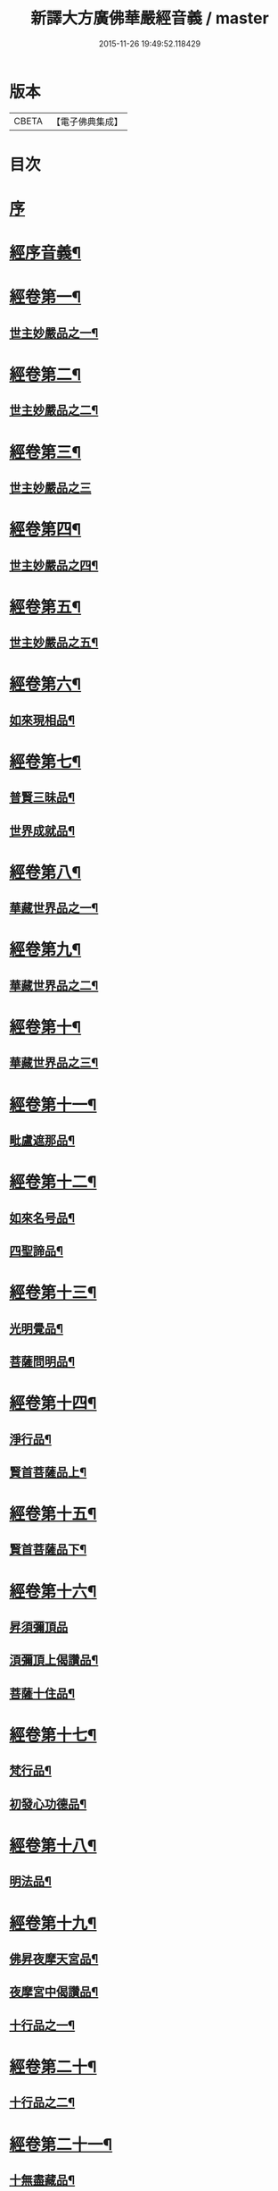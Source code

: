 #+TITLE: 新譯大方廣佛華嚴經音義 / master
#+DATE: 2015-11-26 19:49:52.118429
* 版本
 |     CBETA|【電子佛典集成】|

* 目次
* [[file:KR6s0011_001.txt::001-0311b3][序]]
* [[file:KR6s0011_001.txt::0312b3][經序音義¶]]
* [[file:KR6s0011_001.txt::0315a11][經卷第一¶]]
** [[file:KR6s0011_001.txt::0315a12][世主妙嚴品之一¶]]
* [[file:KR6s0011_001.txt::0320a10][經卷第二¶]]
** [[file:KR6s0011_001.txt::0320a11][世主妙嚴品之二¶]]
* [[file:KR6s0011_001.txt::0320b11][經卷第三¶]]
** [[file:KR6s0011_001.txt::0320b11][世主妙嚴品之三]]
* [[file:KR6s0011_001.txt::0322a9][經卷第四¶]]
** [[file:KR6s0011_001.txt::0322a10][世主妙嚴品之四¶]]
* [[file:KR6s0011_001.txt::0323a10][經卷第五¶]]
** [[file:KR6s0011_001.txt::0323a11][世主妙嚴品之五¶]]
* [[file:KR6s0011_001.txt::0324b9][經卷第六¶]]
** [[file:KR6s0011_001.txt::0324b10][如來現相品¶]]
* [[file:KR6s0011_001.txt::0325b4][經卷第七¶]]
** [[file:KR6s0011_001.txt::0325b5][普賢三昧品¶]]
** [[file:KR6s0011_001.txt::0325b9][世界成就品¶]]
* [[file:KR6s0011_001.txt::0326a11][經卷第八¶]]
** [[file:KR6s0011_001.txt::0326a12][華藏世界品之一¶]]
* [[file:KR6s0011_001.txt::0328a5][經卷第九¶]]
** [[file:KR6s0011_001.txt::0328a6][華藏世界品之二¶]]
* [[file:KR6s0011_001.txt::0328b8][經卷第十¶]]
** [[file:KR6s0011_001.txt::0328b9][華藏世界品之三¶]]
* [[file:KR6s0011_001.txt::0329b7][經卷第十一¶]]
** [[file:KR6s0011_001.txt::0329b8][毗盧遮那品¶]]
* [[file:KR6s0011_001.txt::0331a7][經卷第十二¶]]
** [[file:KR6s0011_001.txt::0331a8][如來名号品¶]]
** [[file:KR6s0011_001.txt::0332a9][四聖諦品¶]]
* [[file:KR6s0011_001.txt::0333a11][經卷第十三¶]]
** [[file:KR6s0011_001.txt::0333a12][光明覺品¶]]
** [[file:KR6s0011_001.txt::0334a8][菩薩問明品¶]]
* [[file:KR6s0011_001.txt::0336a2][經卷第十四¶]]
** [[file:KR6s0011_001.txt::0336a3][淨行品¶]]
** [[file:KR6s0011_001.txt::0338b3][賢首菩薩品上¶]]
* [[file:KR6s0011_001.txt::0339a11][經卷第十五¶]]
** [[file:KR6s0011_001.txt::0339a12][賢首菩薩品下¶]]
* [[file:KR6s0011_001.txt::0341a12][經卷第十六¶]]
** [[file:KR6s0011_001.txt::0341a12][昇須彌頂品]]
** [[file:KR6s0011_001.txt::0342a7][湏彌頂上偈讚品¶]]
** [[file:KR6s0011_001.txt::0342b4][菩薩十住品¶]]
* [[file:KR6s0011_001.txt::0342b9][經卷第十七¶]]
** [[file:KR6s0011_001.txt::0342b10][梵行品¶]]
** [[file:KR6s0011_001.txt::0343b3][初發心功德品¶]]
* [[file:KR6s0011_001.txt::0344b9][經卷第十八¶]]
** [[file:KR6s0011_001.txt::0344b10][明法品¶]]
* [[file:KR6s0011_001.txt::0345a8][經卷第十九¶]]
** [[file:KR6s0011_001.txt::0345a9][佛昇夜摩天宮品¶]]
** [[file:KR6s0011_001.txt::0345a11][夜摩宮中偈讚品¶]]
** [[file:KR6s0011_001.txt::0345b2][十行品之一¶]]
* [[file:KR6s0011_001.txt::0346a8][經卷第二十¶]]
** [[file:KR6s0011_001.txt::0346a9][十行品之二¶]]
* [[file:KR6s0011_001.txt::0347a4][經卷第二十一¶]]
** [[file:KR6s0011_001.txt::0347a5][十無盡藏品¶]]
* [[file:KR6s0011_001.txt::0348b4][經卷第二十二¶]]
** [[file:KR6s0011_001.txt::0348b5][昇兜率天宮品¶]]
* [[file:KR6s0011_001.txt::0350a3][經卷第二十三¶]]
** [[file:KR6s0011_001.txt::0350a4][兜率天宮偈讚品¶]]
** [[file:KR6s0011_001.txt::0350a7][十迴向品¶]]
* [[file:KR6s0011_001.txt::0351a3][經卷第二十四¶]]
** [[file:KR6s0011_001.txt::0351a4][十迴向品之二¶]]
* [[file:KR6s0011_001.txt::0351b5][經卷第二十五¶]]
** [[file:KR6s0011_001.txt::0351b6][十迴向品之三¶]]
* [[file:KR6s0011_001.txt::0352b10][經卷第二十六¶]]
** [[file:KR6s0011_001.txt::0352b11][十迴向品之四¶]]
* [[file:KR6s0011_001.txt::0354a10][經卷第二十七¶]]
** [[file:KR6s0011_001.txt::0354a11][十迴向品之五¶]]
* [[file:KR6s0011_001.txt::0355a7][經卷第二十八¶]]
** [[file:KR6s0011_001.txt::0355a8][十迴向品之六¶]]
* [[file:KR6s0011_001.txt::0356a3][經卷第二十九¶]]
** [[file:KR6s0011_001.txt::0356a4][十迴向品之七¶]]
* [[file:KR6s0011_001.txt::0356a10][經卷第三十¶]]
** [[file:KR6s0011_001.txt::0356a11][十迴向品之八¶]]
* [[file:KR6s0011_001.txt::0356b2][經卷第三十一¶]]
** [[file:KR6s0011_001.txt::0356b3][十迴向品之九¶]]
* [[file:KR6s0011_001.txt::0356b7][經卷第三十二¶]]
** [[file:KR6s0011_001.txt::0356b8][十迴向品之十¶]]
* [[file:KR6s0011_001.txt::0356b10][經卷第三十三¶]]
** [[file:KR6s0011_001.txt::0356b11][十迴向品之十一¶]]
* [[file:KR6s0011_001.txt::0357a10][經卷第三十四¶]]
** [[file:KR6s0011_001.txt::0357a11][十地品之一¶]]
* [[file:KR6s0011_001.txt::0357b11][經卷第三十五¶]]
** [[file:KR6s0011_001.txt::0357b11][十地品之二]]
* [[file:KR6s0011_001.txt::0358b8][經卷第三十六¶]]
** [[file:KR6s0011_001.txt::0358b9][十地品之三¶]]
* [[file:KR6s0011_001.txt::0359a12][經卷第三十七]]
** [[file:KR6s0011_001.txt::0359b2][十地品之四¶]]
* [[file:KR6s0011_001.txt::0359b8][經卷第三十八¶]]
** [[file:KR6s0011_001.txt::0359b9][十地品之五¶]]
* [[file:KR6s0011_001.txt::0360a9][經卷第三十九¶]]
** [[file:KR6s0011_001.txt::0360a10][十地品之六¶]]
* [[file:KR6s0011_001.txt::0361a5][經卷第四十¶]]
** [[file:KR6s0011_001.txt::0361a6][十定品之一¶]]
* [[file:KR6s0011_002.txt::002-0363b5][經卷第四十一¶]]
** [[file:KR6s0011_002.txt::002-0363b6][十定品之二¶]]
* [[file:KR6s0011_002.txt::0364a12][經卷第四十二]]
** [[file:KR6s0011_002.txt::0364b2][十定品之三¶]]
* [[file:KR6s0011_002.txt::0365a11][經卷第四十三¶]]
** [[file:KR6s0011_002.txt::0365a12][十定品之四¶]]
* [[file:KR6s0011_002.txt::0365b8][經卷第四十四¶]]
** [[file:KR6s0011_002.txt::0365b9][十通品¶]]
** [[file:KR6s0011_002.txt::0365b11][十忍品¶]]
* [[file:KR6s0011_002.txt::0366a5][經卷第四十五¶]]
** [[file:KR6s0011_002.txt::0366a6][阿僧祇品¶]]
** [[file:KR6s0011_002.txt::0366b6][壽量品¶]]
** [[file:KR6s0011_002.txt::0366b10][諸菩薩住處品¶]]
* [[file:KR6s0011_002.txt::0368a3][經卷第四十六¶]]
** [[file:KR6s0011_002.txt::0368a4][佛不思議法品之上¶]]
* [[file:KR6s0011_002.txt::0368a8][經卷第四十七¶]]
** [[file:KR6s0011_002.txt::0368a9][佛不思議法品之下¶]]
* [[file:KR6s0011_002.txt::0368b9][經卷第四十八¶]]
** [[file:KR6s0011_002.txt::0368b10][如來十身相海品¶]]
** [[file:KR6s0011_002.txt::0369b9][如來隨好光明功德品¶]]
* [[file:KR6s0011_002.txt::0370a5][經卷第四十九¶]]
** [[file:KR6s0011_002.txt::0370a6][普賢行品¶]]
* [[file:KR6s0011_002.txt::0370b7][經卷第五十¶]]
** [[file:KR6s0011_002.txt::0370b8][如來出現品之一¶]]
* [[file:KR6s0011_002.txt::0371b3][經卷第五十一¶]]
** [[file:KR6s0011_002.txt::0371b4][如來出現品之二¶]]
* [[file:KR6s0011_002.txt::0371b8][經卷第五十二¶]]
** [[file:KR6s0011_002.txt::0371b9][如來出現品之三¶]]
* [[file:KR6s0011_002.txt::0372a4][經卷第五十三¶]]
** [[file:KR6s0011_002.txt::0372a5][離世閒品之一¶]]
* [[file:KR6s0011_002.txt::0372a11][經卷第五十四¶]]
** [[file:KR6s0011_002.txt::0372a12][離世閒品之二¶]]
* [[file:KR6s0011_002.txt::0372b3][經卷第五十五¶]]
** [[file:KR6s0011_002.txt::0372b4][離世閒品之三¶]]
* [[file:KR6s0011_002.txt::0373a4][經卷第五十六¶]]
** [[file:KR6s0011_002.txt::0373a5][離世閒品之四¶]]
* [[file:KR6s0011_002.txt::0373a12][經卷第五十七¶]]
** [[file:KR6s0011_002.txt::0373a12][離世閒品之五]]
* [[file:KR6s0011_002.txt::0373b10][經卷第五十八¶]]
** [[file:KR6s0011_002.txt::0373b11][離世閒品之六¶]]
* [[file:KR6s0011_002.txt::0375a8][經卷第五十九¶]]
** [[file:KR6s0011_002.txt::0375a9][離世閒品之七¶]]
* [[file:KR6s0011_002.txt::0376a10][經卷第六十¶]]
** [[file:KR6s0011_002.txt::0376a11][入法界品之一¶]]
* [[file:KR6s0011_002.txt::0378b3][經卷第六十一¶]]
** [[file:KR6s0011_002.txt::0378b4][入法界品之二¶]]
* [[file:KR6s0011_002.txt::0378b11][經卷第六十二¶]]
** [[file:KR6s0011_002.txt::0378b11][入法界品之三]]
* [[file:KR6s0011_002.txt::0380a11][經卷第六十三¶]]
** [[file:KR6s0011_002.txt::0380a12][入法界品之四¶]]
* [[file:KR6s0011_002.txt::0381a10][經卷第六十四¶]]
** [[file:KR6s0011_002.txt::0381a11][入法界品之五¶]]
* [[file:KR6s0011_002.txt::0382b6][經卷第六十五¶]]
** [[file:KR6s0011_002.txt::0382b7][入法界品之六¶]]
* [[file:KR6s0011_002.txt::0383a7][經卷第六十六¶]]
** [[file:KR6s0011_002.txt::0383a8][入法界品之七¶]]
* [[file:KR6s0011_002.txt::0384b10][經卷第六十七¶]]
** [[file:KR6s0011_002.txt::0384b11][入法界品之八¶]]
* [[file:KR6s0011_002.txt::0385b10][經卷第六十八¶]]
** [[file:KR6s0011_002.txt::0385b11][入法界品之九¶]]
* [[file:KR6s0011_002.txt::0387a10][經卷第六十九¶]]
** [[file:KR6s0011_002.txt::0387a11][入法界品之十¶]]
* [[file:KR6s0011_002.txt::0388a2][經卷第七十¶]]
** [[file:KR6s0011_002.txt::0388a3][入法界品之十一¶]]
* [[file:KR6s0011_002.txt::0388b2][經卷第七十一¶]]
** [[file:KR6s0011_002.txt::0388b3][入法界品之十二¶]]
* [[file:KR6s0011_002.txt::0388b8][經卷第七十二¶]]
** [[file:KR6s0011_002.txt::0388b9][入法界品之十三¶]]
* [[file:KR6s0011_002.txt::0389b9][經卷第七十三¶]]
** [[file:KR6s0011_002.txt::0389b10][入法界品之十四¶]]
* [[file:KR6s0011_002.txt::0390b5][經卷第七十四¶]]
** [[file:KR6s0011_002.txt::0390b6][入法界品之十五¶]]
* [[file:KR6s0011_002.txt::0391a5][經卷第七十五¶]]
** [[file:KR6s0011_002.txt::0391a6][入法界品之十六¶]]
* [[file:KR6s0011_002.txt::0392a11][經卷第七十六¶]]
** [[file:KR6s0011_002.txt::0392a12][入法界品之十七¶]]
* [[file:KR6s0011_002.txt::0393b9][經卷第七十七¶]]
** [[file:KR6s0011_002.txt::0393b10][入法界品之十八¶]]
* [[file:KR6s0011_002.txt::0394b4][經卷第七十八¶]]
** [[file:KR6s0011_002.txt::0394b5][入法界品之十九¶]]
* [[file:KR6s0011_002.txt::0396b2][經卷第七十九¶]]
** [[file:KR6s0011_002.txt::0396b3][入法界品之二十¶]]
* [[file:KR6s0011_002.txt::0397a2][經卷第八十¶]]
** [[file:KR6s0011_002.txt::0397a3][入法界品之二十一¶]]
* 卷
** [[file:KR6s0011_001.txt][新譯大方廣佛華嚴經音義 1]]
** [[file:KR6s0011_002.txt][新譯大方廣佛華嚴經音義 2]]
